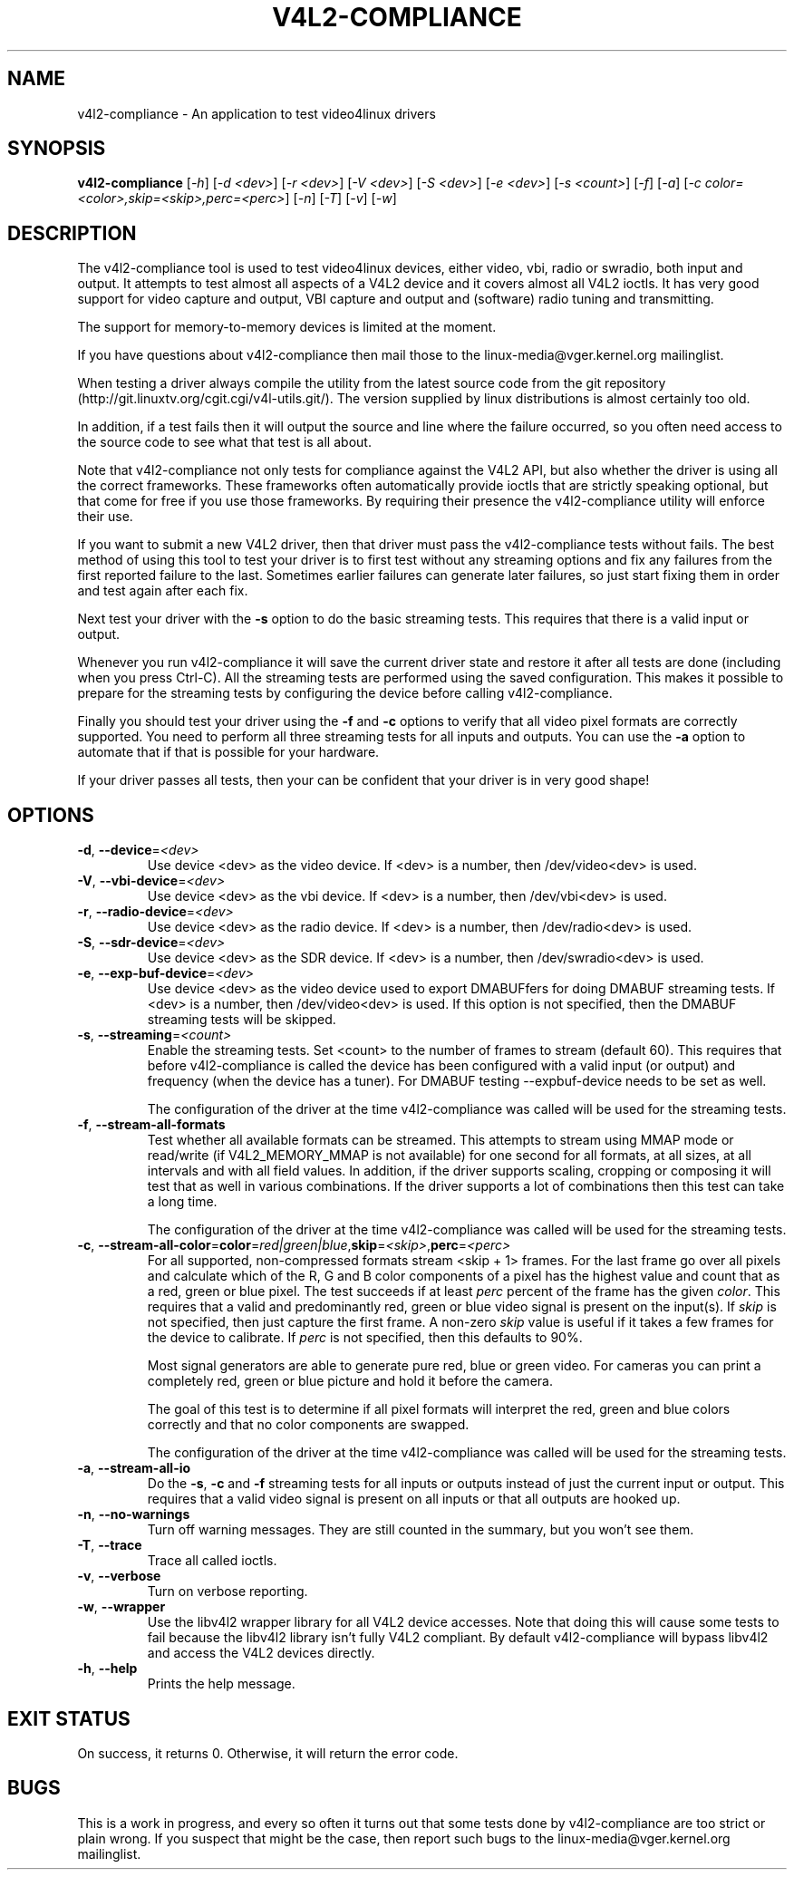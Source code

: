 .TH "V4L2-COMPLIANCE" "1" "March 2015" "v4l-utils 1.12.6" "User Commands"
.SH NAME
v4l2-compliance - An application to test video4linux drivers
.SH SYNOPSIS
.B v4l2-compliance
[\fI-h\fR] [\fI-d <dev>\fR] [\fI-r <dev>\fR] [\fI-V <dev>\fR] [\fI-S <dev>\fR] [\fI-e <dev>\fR]
[\fI-s <count>\fR] [\fI-f\fR] [\fI-a\fR] [\fI-c color=<color>,skip=<skip>,perc=<perc>\fR]
[\fI-n\fR] [\fI-T\fR] [\fI-v\fR] [\fI-w\fR]
.SH DESCRIPTION
The v4l2-compliance tool is used to test video4linux devices, either video, vbi, radio
or swradio, both input and output. It attempts to test almost all aspects of a V4L2 device
and it covers almost all V4L2 ioctls. It has very good support for video capture and output,
VBI capture and output and (software) radio tuning and transmitting.

The support for memory-to-memory devices is limited at the moment.

If you have questions about v4l2-compliance then mail those to the linux-media@vger.kernel.org
mailinglist.

When testing a driver always compile the utility from the latest source code from the
git repository (http://git.linuxtv.org/cgit.cgi/v4l-utils.git/). The version supplied
by linux distributions is almost certainly too old.

In addition, if a test fails then it will output the source and line where the failure
occurred, so you often need access to the source code to see what that test is all about.

Note that v4l2-compliance not only tests for compliance against the V4L2 API, but also
whether the driver is using all the correct frameworks. These frameworks often automatically
provide ioctls that are strictly speaking optional, but that come for free if you use
those frameworks. By requiring their presence the v4l2-compliance utility will enforce
their use.

If you want to submit a new V4L2 driver, then that driver must pass the v4l2-compliance
tests without fails. The best method of using this tool to test your driver is to first
test without any streaming options and fix any failures from the first reported failure
to the last. Sometimes earlier failures can generate later failures, so just start fixing
them in order and test again after each fix.

Next test your driver with the \fB\-s\fR option to do the basic streaming tests. This
requires that there is a valid input or output.

Whenever you run v4l2-compliance it will save the current driver state and restore it
after all tests are done (including when you press Ctrl-C). All the streaming tests are
performed using the saved configuration. This makes it possible to prepare for the streaming
tests by configuring the device before calling v4l2-compliance.

Finally you should test your driver using the \fB\-f\fR and \fB\-c\fR options to
verify that all video pixel formats are correctly supported. You need to perform
all three streaming tests for all inputs and outputs. You can use the \fB\-a\fR option
to automate that if that is possible for your hardware.

If your driver passes all tests, then your can be confident that your driver is in
very good shape!
.SH OPTIONS
.TP
\fB\-d\fR, \fB\-\-device\fR=\fI<dev>\fR
Use device <dev> as the video device. If <dev> is a number, then /dev/video<dev> is used.
.TP
\fB\-V\fR, \fB\-\-vbi-device\fR=\fI<dev>\fR
Use device <dev> as the vbi device. If <dev> is a number, then /dev/vbi<dev> is used.
.TP
\fB\-r\fR, \fB\-\-radio-device\fR=\fI<dev>\fR
Use device <dev> as the radio device. If <dev> is a number, then /dev/radio<dev> is used.
.TP
\fB\-S\fR, \fB\-\-sdr-device\fR=\fI<dev>\fR
Use device <dev> as the SDR device. If <dev> is a number, then /dev/swradio<dev> is used.
.TP
\fB\-e\fR, \fB\-\-exp-buf-device\fR=\fI<dev>\fR
Use device <dev> as the video device used to export DMABUFfers for doing DMABUF
streaming tests. If <dev> is a number, then /dev/video<dev> is used. If this option
is not specified, then the DMABUF streaming tests will be skipped.
.TP
\fB\-s\fR, \fB\-\-streaming\fR=\fI<count>\fR
Enable the streaming tests. Set <count> to the number of frames to stream (default 60).
This requires that before v4l2-compliance is called the device has been configured with
a valid input (or output) and frequency (when the device has a tuner). For DMABUF testing
--expbuf-device needs to be set as well.

The configuration of the driver at the time v4l2-compliance was called
will be used for the streaming tests.
.TP
\fB\-f\fR, \fB\-\-stream-all-formats\fR
Test whether all available formats can be streamed. This attempts to stream using
MMAP mode or read/write (if V4L2_MEMORY_MMAP is not available) for one second for all
formats, at all sizes, at all intervals and with all field values. In addition, if the
driver supports scaling, cropping or composing it will test that as well in various
combinations. If the driver supports a lot of combinations then this test can take
a long time.

The configuration of the driver at the time v4l2-compliance was called
will be used for the streaming tests.
.TP
\fB\-c\fR, \fB\-\-stream-all-color\fR=\fBcolor\fR=\fIred|green|blue\fR,\fBskip\fR=\fI<skip>\fR,\fBperc\fR=\fI<perc>\fR
For all supported, non-compressed formats stream <skip + 1> frames. For the
last frame go over all pixels and calculate which of the R, G and B color components
of a pixel has the highest value and count that as a red, green or blue pixel.
The test succeeds if at least \fIperc\fR percent of the frame has the given \fIcolor\fR.
This requires that a valid and predominantly red, green or blue video signal is present
on the input(s). If \fIskip\fR is not specified, then just capture the first frame. A
non-zero \fIskip\fR value is useful if it takes a few frames for the device to
calibrate. If \fIperc\fR is not specified, then this defaults to 90%.

Most signal generators are able to generate pure red, blue or green video. For cameras
you can print a completely red, green or blue picture and hold it before the camera.

The goal of this test is to determine if all pixel formats will interpret the red,
green and blue colors correctly and that no color components are swapped.

The configuration of the driver at the time v4l2-compliance was called
will be used for the streaming tests.
.TP
\fB\-a\fR, \fB\-\-stream-all-io\fR
Do the \fB\-s\fR, \fB\-c\fR and \fB\-f\fR streaming tests for all inputs or outputs
instead of just the current input or output. This requires that a valid video
signal is present on all inputs or that all outputs are hooked up.
.TP
\fB\-n\fR, \fB\-\-no-warnings\fR
Turn off warning messages. They are still counted in the summary, but you won't see them.
.TP
\fB\-T\fR, \fB\-\-trace\fR
Trace all called ioctls.
.TP
\fB\-v\fR, \fB\-\-verbose\fR
Turn on verbose reporting.
.TP
\fB\-w\fR, \fB\-\-wrapper\fR
Use the libv4l2 wrapper library for all V4L2 device accesses. Note that doing this will
cause some tests to fail because the libv4l2 library isn't fully V4L2 compliant. By
default v4l2-compliance will bypass libv4l2 and access the V4L2 devices directly.
.TP
\fB\-h\fR, \fB\-\-help\fR
Prints the help message.
.SH EXIT STATUS
On success, it returns 0. Otherwise, it will return the error code.
.SH BUGS
This is a work in progress, and every so often it turns out that some tests done by
v4l2-compliance are too strict or plain wrong. If you suspect that might be the case,
then report such bugs to the linux-media@vger.kernel.org mailinglist.

